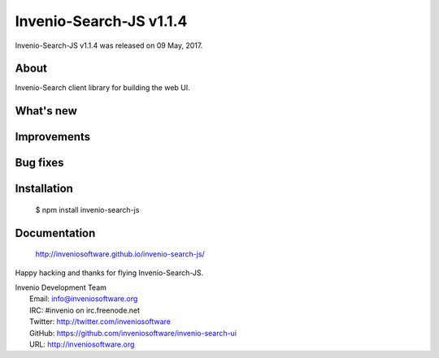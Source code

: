 ==========================
 Invenio-Search-JS v1.1.4
==========================

Invenio-Search-JS v1.1.4 was released on 09 May, 2017.

About
-----

Invenio-Search client library for building the web UI.

What's new
----------

Improvements
------------

Bug fixes
---------

Installation
------------

   $ npm install invenio-search-js

Documentation
-------------

   http://inveniosoftware.github.io/invenio-search-js/

Happy hacking and thanks for flying Invenio-Search-JS.

| Invenio Development Team
|   Email: info@inveniosoftware.org
|   IRC: #invenio on irc.freenode.net
|   Twitter: http://twitter.com/inveniosoftware
|   GitHub: https://github.com/inveniosoftware/invenio-search-ui
|   URL: http://inveniosoftware.org
